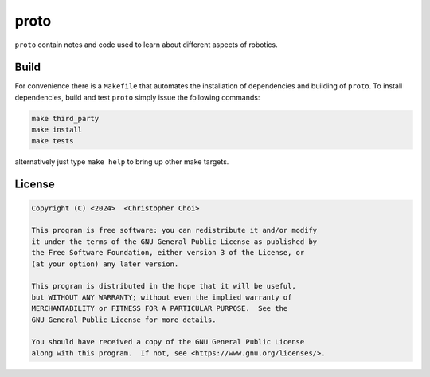 proto
=====

.. image:: https://github.com/chutsu/proto/actions/workflows/ci.yml/badge.svg
  :target: https://github.com/chutsu/proto/actions?query=ci

``proto`` contain notes and code used to learn about different aspects of
robotics.


Build
-----

For convenience there is a ``Makefile`` that automates the installation of
dependencies and building of ``proto``. To install dependencies, build and test
``proto`` simply issue the following commands:

.. code-block::

   make third_party
   make install
   make tests

alternatively just type ``make help`` to bring up other make targets.


License
-------

.. code-block::

    Copyright (C) <2024>  <Christopher Choi>

    This program is free software: you can redistribute it and/or modify
    it under the terms of the GNU General Public License as published by
    the Free Software Foundation, either version 3 of the License, or
    (at your option) any later version.

    This program is distributed in the hope that it will be useful,
    but WITHOUT ANY WARRANTY; without even the implied warranty of
    MERCHANTABILITY or FITNESS FOR A PARTICULAR PURPOSE.  See the
    GNU General Public License for more details.

    You should have received a copy of the GNU General Public License
    along with this program.  If not, see <https://www.gnu.org/licenses/>.

